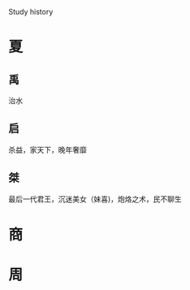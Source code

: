 #+OPTIONS: toc:1 ^:nil ~:nil num:nil reveal_title_slide:nil timestamp:nil

Study history

* 夏
** 禹
治水
** 启
杀益，家天下，晚年奢靡
** 桀
最后一代君王，沉迷美女（妹喜)，炮烙之术，民不聊生
* 商
* 周